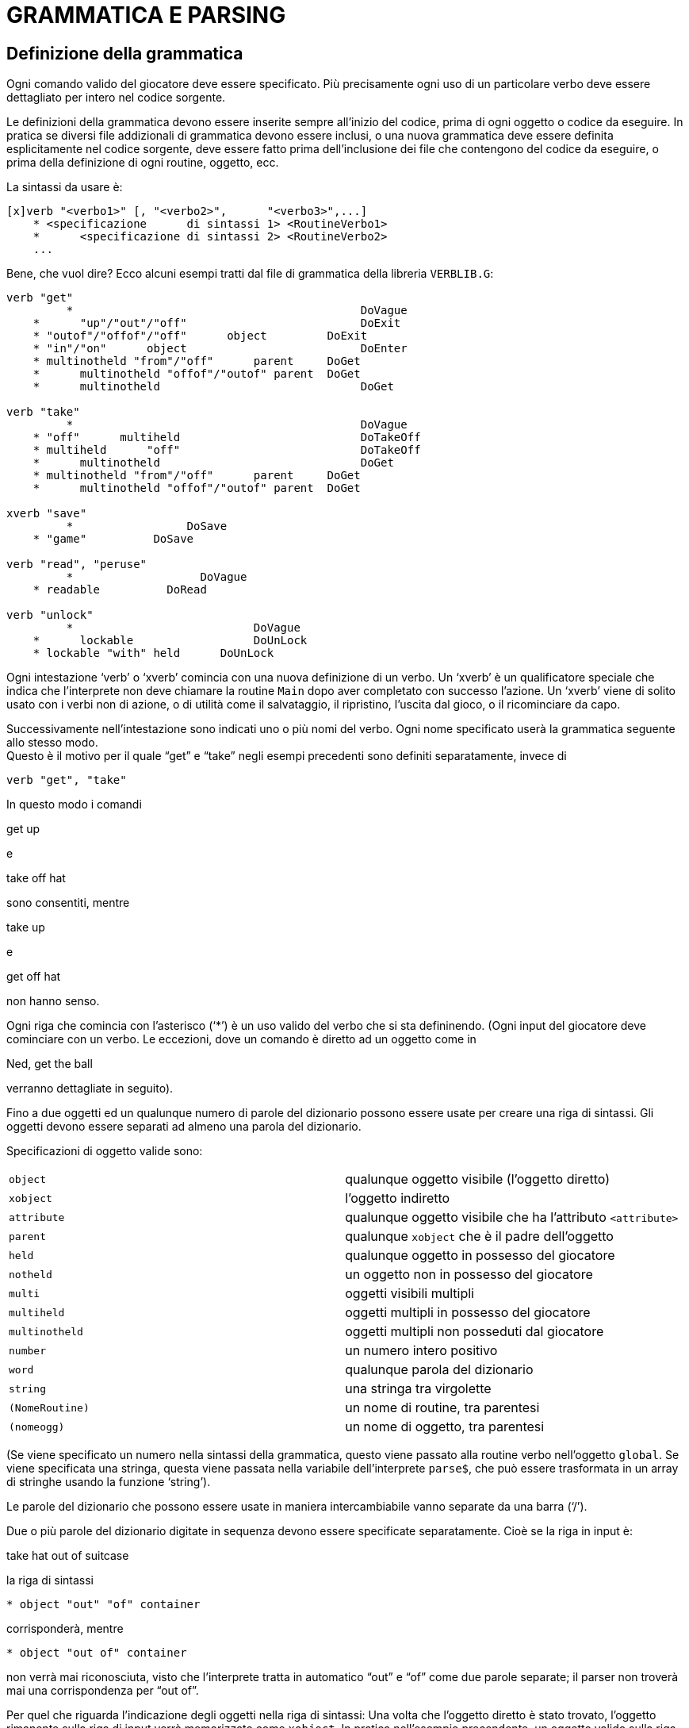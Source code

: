 // *****************************************************************************
// *                                                                           *
// *                                 HUGO v2.5                                 *
// *                         Manuale del Programmatore                         *
// *                                                                           *
// *                          7. GRAMMATICA E PARSING                          *
// *                                                                           *
// *****************************************************************************

= GRAMMATICA E PARSING

== Definizione della grammatica

Ogni comando valido del giocatore deve essere specificato.
Più precisamente ogni uso di un particolare verbo deve essere dettagliato per intero nel codice sorgente.

Le definizioni della grammatica devono essere inserite sempre all'inizio del codice, prima di ogni oggetto o codice da eseguire.
In pratica se diversi file addizionali di grammatica devono essere inclusi, o una nuova grammatica deve essere definita esplicitamente nel codice sorgente, deve essere fatto prima dell'inclusione dei file che contengono del codice da eseguire, o prima della definizione di ogni routine, oggetto, ecc.

La sintassi da usare è:

[source,hugo]
------------------------------------------------------------
[x]verb "<verbo1>" [, "<verbo2>",      "<verbo3>",...]
    * <specificazione      di sintassi 1> <RoutineVerbo1>
    *      <specificazione di sintassi 2> <RoutineVerbo2>
    ...
------------------------------------------------------------

Bene, che vuol dire?
Ecco alcuni esempi tratti dal file di grammatica della libreria `VERBLIB.G`:

[source,hugo]
------------------------------------------------------------
verb "get"
         *                                           DoVague
    *      "up"/"out"/"off"                          DoExit
    * "outof"/"offof"/"off"      object         DoExit
    * "in"/"on"      object                          DoEnter
    * multinotheld "from"/"off"      parent     DoGet
    *      multinotheld "offof"/"outof" parent  DoGet
    *      multinotheld                              DoGet

verb "take"
         *                                           DoVague
    * "off"      multiheld                           DoTakeOff
    * multiheld      "off"                           DoTakeOff
    *      multinotheld                              DoGet
    * multinotheld "from"/"off"      parent     DoGet
    *      multinotheld "offof"/"outof" parent  DoGet

xverb "save"
         *                 DoSave
    * "game"          DoSave

verb "read", "peruse"
         *                   DoVague
    * readable          DoRead

verb "unlock"
         *                           DoVague
    *      lockable                  DoUnLock
    * lockable "with" held      DoUnLock
------------------------------------------------------------

Ogni intestazione '`verb`' o '`xverb`' comincia con una nuova definizione di un verbo.
Un '`xverb`' è un qualificatore speciale che indica che l'interprete non deve chiamare la routine `Main` dopo aver completato con successo l'azione.
Un '`xverb`' viene di solito usato con i verbi non di azione, o di utilità come il salvataggio, il ripristino, l'uscita dal gioco, o il ricominciare da capo.

Successivamente nell'intestazione sono indicati uno o più nomi del verbo.
Ogni nome specificato userà la grammatica seguente allo stesso modo. +
Questo è il motivo per il quale "`get`" e "`take`" negli esempi precedenti sono definiti separatamente, invece di

[source,hugo]
------------------------------------------------------------
verb "get", "take"
------------------------------------------------------------

In questo modo i comandi

[example,role="gametranscript"]
================================================================================
get up
================================================================================


e

[example,role="gametranscript"]
================================================================================
take off hat
================================================================================


sono consentiti, mentre

[example,role="gametranscript"]
================================================================================
take up
================================================================================


e

[example,role="gametranscript"]
================================================================================
get off hat
================================================================================


non hanno senso.

Ogni riga che comincia con l'asterisco ('`*`') è un uso valido del verbo che si sta defininendo. (Ogni input del giocatore deve cominciare con un verbo.
Le eccezioni, dove un comando è diretto ad un oggetto come in

[example,role="gametranscript"]
================================================================================
Ned, get the ball
================================================================================


verranno dettagliate in seguito).

Fino a due oggetti ed un qualunque numero di parole del dizionario possono essere usate per creare una riga di sintassi.
Gli oggetti devono essere separati ad almeno una parola del dizionario.

Specificazioni di oggetto valide sono:

[cols=",",]
|===
|`object` |qualunque oggetto visibile (l'oggetto diretto)
|`xobject` |l'oggetto indiretto
|`attribute` |qualunque oggetto visibile che ha l'attributo `<attribute>`
|`parent` |qualunque `xobject` che è il padre dell'oggetto
|`held` |qualunque oggetto in possesso del giocatore
|`notheld` |un oggetto non in possesso del giocatore
|`multi` |oggetti visibili multipli
|`multiheld` |oggetti multipli in possesso del giocatore
|`multinotheld` |oggetti multipli non posseduti dal giocatore
|`number` |un numero intero positivo
|`word` |qualunque parola del dizionario
|`string` |una stringa tra virgolette
|`(NomeRoutine)` |un nome di routine, tra parentesi
|`(nomeogg)` |un nome di oggetto, tra parentesi
|===

(Se viene specificato un numero nella sintassi della grammatica, questo viene passato alla routine verbo nell'oggetto `global`.
Se viene specificata una stringa, questa viene passata nella variabile dell'interprete `parse$`, che può essere trasformata in un array di stringhe usando la funzione '`string`').

Le parole del dizionario che possono essere usate in maniera intercambiabile vanno separate da una barra ('`/`').

Due o più parole del dizionario digitate in sequenza devono essere specificate separatamente.
Cioè se la riga in input è:

[example,role="gametranscript"]
================================================================================
take hat out of suitcase
================================================================================


la riga di sintassi

[source,hugo]
------------------------------------------------------------
* object "out" "of" container
------------------------------------------------------------

corrisponderà, mentre

[source,hugo]
------------------------------------------------------------
* object "out of" container
------------------------------------------------------------

non verrà mai riconosciuta, visto che l'interprete tratta in automatico "`out`" e "`of`" come due parole separate; il parser non troverà mai una corrispondenza per "`out of`".

Per quel che riguarda l'indicazione degli oggetti nella riga di sintassi: Una volta che l'oggetto diretto è stato trovato, l'oggetto rimanente sulla riga di input verrà memorizzato come `xobject`.
In pratica nell'esempio precendente, un oggetto valido sulla riga di input con l'attributo `container` verrà considerato l'oggetto indiretto dalla routine verbo.

[NOTE]
================================================================================
Un punto importante da ricordare quando si mischiano parole del dizionario ed oggetti in una riga di sintassi è che, a meno che sia stato indirizzato diversamente, il parser può confondere una combinazione parola-oggetto con un nome di oggetto non valido.
Considerate questo:

[source,hugo]
------------------------------------------------------------
verb "pick"
    *      object      DoGet
    *      "up" object DoGet
------------------------------------------------------------

Questa definizione avrà come risultato qualcosa tipo

[example,role="gametranscript"]
=======================================================
>pick up box
You haven't seen any "up box", nor are you likely to in
the near future even if such a thing exists.
=======================================================


(partendo dal presupposto che "`up`" sia stato definito da qualche altra parte come parte di un altro nome di oggetto, come in `OBJLIB.H`), visto che il processore processa la sintassi

[source,hugo]
-------------
* object
-------------

e determina che un nome di oggetto non valido viene usato; non arriva mai a

[source,hugo]
-------------
* "up" object
-------------

La definizione corretta del verbo deve essere ordinata come

[source,hugo]
----------------------------
verb "pick"
    * "up" object      DoGet
    * object           DoGet
----------------------------

così che "`pick <oggetto>`" e "`pick up    <oggetto>`" sono comandi validi.
================================================================================

Per definire una nuova condizione grammaticale che abbia la precedenza rispetto ad una già esistente -- come in `VERBLIB.G` -- basta definire la nuova condizione prima (ad esempio prima di includere `VERBLIB.G`).

[NOTE]
================================================================================
Come regola generale, a meno che si abbia la necessità di anticipare il normale processo della grammatica della libreria, la nuova grammatica va inserita dopo l'inclusione dei file della libreria. (La ragione di questo è che la grammatica della libreria è stata messa punto per gestire situazioni come quelle esposte più sopra).
================================================================================

Un oggetto singolo può essere specificato come l'unico oggetto valido per una particolare sintassi:

[source,hugo]
------------------------------------------------------------
verb "sfrega"
    *      (lampada_magica) DoSfregaLampadaMagica
------------------------------------------------------------

che produrrà un errore "`You can't do that with...`" per ogni oggetto diverso dall'oggetto `lampada_magica`.

Usare un nome di routine per specificare un oggetto è leggermente più complicato: l'interpete chiama la routine indicata passandole l'oggetto specificato nell'input come argomento; se la routine restituisce _true_ allora l'oggetto è valido, altrimenti un errore di interpretazione deve essere stampato dalla routine.
Se due nomi di routine vengono usati in una determinata sintassi, come in

[source,hugo]
------------------------------------------------------------
* (PrimaRoutine) "con"    (SecondaRoutine)
------------------------------------------------------------

allora `PrimaRoutine` viene usata per la validazione di `object` e `SecondaRoutine` per la validazione di `xobject`.

== Il parser

Subito dopo che una riga in input è stata ricevuta, l'interprete chiama il parser, ed il primo passo consiste nell'identificare tutte le parole non valide, cioè le parole che non sono nella tabella del dizionario.

[NOTE]
================================================================================
Nella riga di input è consentito inserire una parola o frase non compresa nel dizionario a patto che venga racchiusa tra virgolette ("`{wj}`").
Se il comando viene interpretato correttamente, questa stringa viene passata a `parse$`.
Non è possibile avere più di una parola o frase non compresa nel dizionario (anche se le frasi addizionali vengono racchiuse tra virgolette).
================================================================================

Il passo successivo consiste nel suddividere la riga in parole singole.
Le parole sono separate da spazi e simboli di punteggiatura (inclusi "`!`" e "`?`") che vengono rimossi.
Tutti i caratteri della riga di input vengono convertiti in minuscolo.

Successivamente si tratta di processare i tre tipi di parole speciali che possono essere definiti nel codice sorgente.

I *REMOVAL* [rimuovibili] sono i più semplici.
Sono semplicemente parole che vengono automaticamente rimosse dalla riga in input, e sono fondamentalmente limitati a parole come "`a`" e "`the`", che renderebbero l'esame della grammatica più complicato e difficile.

La sintassi per la definizione di un removal è:

[source,hugo]
------------------------------------------------------------
removal "<parola1>"[, "<parola2>",      "<parola3>",...]
------------------------------------------------------------

come in

[source,hugo]
------------------------------------------------------------
removal "a", "an", "the"
------------------------------------------------------------

Il *PUNCTUATION* [punteggiatura] è simile al removal, solo che specifica la rimozione di caratteri singoli invece di intere parole:

[source,hugo]
------------------------------------------------------------
punctuation    "<carattere1>[<carattere2>...]"
------------------------------------------------------------

come in

[source,hugo]
------------------------------------------------------------
punctuation "$%"
------------------------------------------------------------

I *SYNONYM* [sinonimi] sono più complicati.
Sono parole che non verranno mai trovate nella riga di input interpretata; sono sostituiti dalla parola specificata per la quale sono sinonimi.

[source,hugo]
------------------------------------------------------------
synonym "<sinonimo>" for "<parola>"
------------------------------------------------------------

come in

[source,hugo]
------------------------------------------------------------
synonym "myself" for "me"
------------------------------------------------------------

L'esempio precedente sostituisce tutte le ricorrenze di "`myself`" nella riga di input con "`me`".
L'uso dei sinonimi non deve essere molto esteso, visto che esiste la possibilità, particolarmente nel caso dei nomi di oggetti e degli aggettivi, di specificare come sinonimi parole che vengono già trattate come distinte.

I *COMPOUND* [compositi] sono l'ultimo tipo di parole speciali, specificati con:

[source,hugo]
------------------------------------------------------------
compound "<parola1>",    "<parola2>"
------------------------------------------------------------

come in

[source,hugo]
------------------------------------------------------------
compound "out", "of"
------------------------------------------------------------

così che la riga di input

[example,role="gametranscript"]
================================================================================
get hat out of suitcase
================================================================================


venga interpretata come

[example,role="gametranscript"]
================================================================================
get hat outof suitcase
================================================================================


A seconda della progettazione delle tabelle di grammatica per alcune sintassi, l'uso dei compound può rendere la definizione della grammatica più semplice, così che usando il compound precedente,

[source,hugo]
------------------------------------------------------------
verb "get"
    * multinotheld      "outof"/"offof"/"from" parent
------------------------------------------------------------

è possibile, e preferibile a

[source,hugo]
------------------------------------------------------------
verb "get"
    * multinotheld      "out"/"off" "of" parent
    * multinotheld      "from" parent
------------------------------------------------------------

Quando il parser ha terminato di processare la riga di input, il risultato è un array definito (da Hugo Engine) in maniera speciale chiamato `word`, il cui numero di elementi validi è contenuto nella variabile globale `words`.

Perciò in

[example,role="gametranscript"]
===============================
get the hat from the table
===============================


il parser -- usando i removal definiti in `HUGOLIB.H` -- produce i seguenti risultati:

[source,hugo]
-----------------
word[1] = "get"
word[2] = "hat"
word[3] = "from"
word[4] = "table"

words = 4
-----------------

[NOTE]
================================================================================
Le righe di comandi multipli sono consentite, purché ogni comando venga separato da un punto ("`.`").

[example,role="gametranscript"]
===============================
get hat. go n. go e.
===============================


diventa

[source,hugo]
---------------
word[1] = "get"
word[2] = "hat"
word[3] = ""
word[4] = "go"
word[5] = "n"
word[6] = ""
word[7] = "go"
word[8] = "e"
word[9] = ""

words = 9
---------------

(Controllate la routine `Parse` in `HUGOLIB.H` per un esempio di come

[example,role="gametranscript"]
===============================
get hat then go n
===============================


viene tradotto in:

[source,hugo]
---------------
word[1] = "get"
word[2] = "hat"
word[3] = ""
word[4] = "go"
word[5] = "n")
---------------
================================================================================

È consentito un massimo di trentadue parole.
Il punto viene in ogni caso convertito nella voce di dizionario `null` (`""`, indirizzo = 0), che segnala all'interprete che l'analisi del comando corrente termina qui.

[NOTE]
================================================================================
le routine di parsing e della grammatica riconoscono anche diverse parole di sistema, ognuna nel formato "`~parola`".
Queste sono:

[cols=",",]
|===
|`~and` |riferendosi a: oggetti multipli specifici
|`~all` |riferendosi a: oggetti multipli in generale
|`~any` |riferendosi a: uno qualunque in una lista di oggetti
|`~except` |riferendosi a: un oggetto da escludere
|`~oops` |per correggere un errore nella riga di input precedente
|===

Per consentire ad una riga di input di accedere ad una di queste parole di sistema, bisogna definire un sinonimo come in

[source,hugo]
------------------------
synonym "and" for "~and"
------------------------

La libreria definisce diversi di questi sinonimi.
================================================================================

// EOF //
